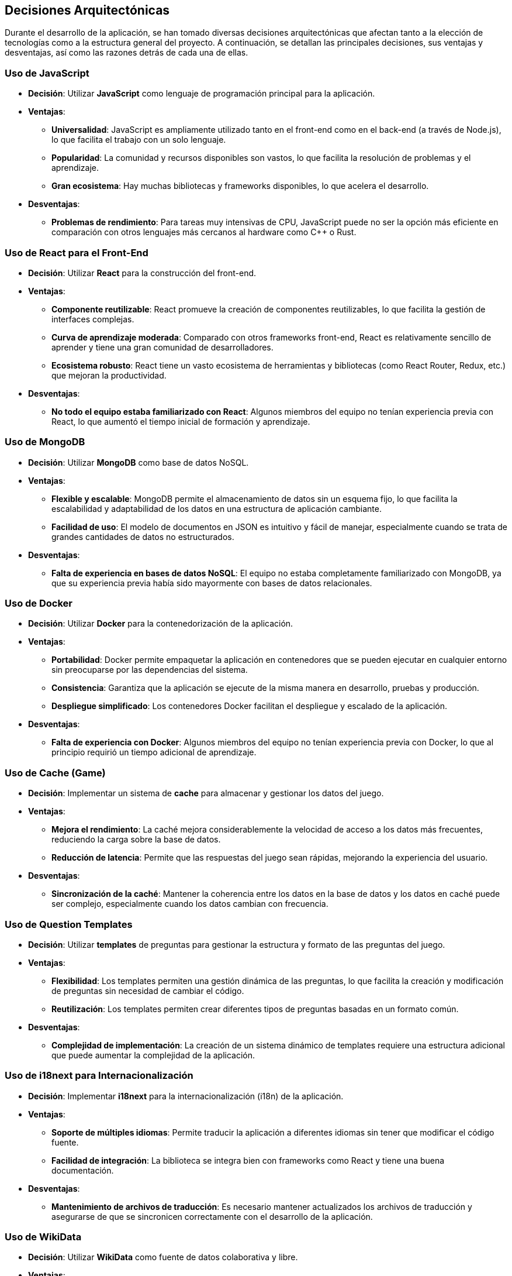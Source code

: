 ifndef::imagesdir[:imagesdir: ../images]

[[section-design-decisions]]
== Decisiones Arquitectónicas

Durante el desarrollo de la aplicación, se han tomado diversas decisiones arquitectónicas que afectan tanto a la elección de tecnologías como a la estructura general del proyecto. A continuación, se detallan las principales decisiones, sus ventajas y desventajas, así como las razones detrás de cada una de ellas.

=== Uso de JavaScript

* **Decisión**: Utilizar **JavaScript** como lenguaje de programación principal para la aplicación.

* **Ventajas**:
  - **Universalidad**: JavaScript es ampliamente utilizado tanto en el front-end como en el back-end (a través de Node.js), lo que facilita el trabajo con un solo lenguaje.
  - **Popularidad**: La comunidad y recursos disponibles son vastos, lo que facilita la resolución de problemas y el aprendizaje.
  - **Gran ecosistema**: Hay muchas bibliotecas y frameworks disponibles, lo que acelera el desarrollo.

* **Desventajas**:
  - **Problemas de rendimiento**: Para tareas muy intensivas de CPU, JavaScript puede no ser la opción más eficiente en comparación con otros lenguajes más cercanos al hardware como C++ o Rust.

=== Uso de React para el Front-End

* **Decisión**: Utilizar **React** para la construcción del front-end.

* **Ventajas**:
  - **Componente reutilizable**: React promueve la creación de componentes reutilizables, lo que facilita la gestión de interfaces complejas.
  - **Curva de aprendizaje moderada**: Comparado con otros frameworks front-end, React es relativamente sencillo de aprender y tiene una gran comunidad de desarrolladores.
  - **Ecosistema robusto**: React tiene un vasto ecosistema de herramientas y bibliotecas (como React Router, Redux, etc.) que mejoran la productividad.

* **Desventajas**:
  - **No todo el equipo estaba familiarizado con React**: Algunos miembros del equipo no tenían experiencia previa con React, lo que aumentó el tiempo inicial de formación y aprendizaje.

=== Uso de MongoDB

* **Decisión**: Utilizar **MongoDB** como base de datos NoSQL.

* **Ventajas**:
  - **Flexible y escalable**: MongoDB permite el almacenamiento de datos sin un esquema fijo, lo que facilita la escalabilidad y adaptabilidad de los datos en una estructura de aplicación cambiante.
  - **Facilidad de uso**: El modelo de documentos en JSON es intuitivo y fácil de manejar, especialmente cuando se trata de grandes cantidades de datos no estructurados.

* **Desventajas**:
  - **Falta de experiencia en bases de datos NoSQL**: El equipo no estaba completamente familiarizado con MongoDB, ya que su experiencia previa había sido mayormente con bases de datos relacionales.

=== Uso de Docker

* **Decisión**: Utilizar **Docker** para la contenedorización de la aplicación.

* **Ventajas**:
  - **Portabilidad**: Docker permite empaquetar la aplicación en contenedores que se pueden ejecutar en cualquier entorno sin preocuparse por las dependencias del sistema.
  - **Consistencia**: Garantiza que la aplicación se ejecute de la misma manera en desarrollo, pruebas y producción.
  - **Despliegue simplificado**: Los contenedores Docker facilitan el despliegue y escalado de la aplicación.

* **Desventajas**:
  - **Falta de experiencia con Docker**: Algunos miembros del equipo no tenían experiencia previa con Docker, lo que al principio requirió un tiempo adicional de aprendizaje.

=== Uso de Cache (Game)

* **Decisión**: Implementar un sistema de **cache** para almacenar y gestionar los datos del juego.

* **Ventajas**:
  - **Mejora el rendimiento**: La caché mejora considerablemente la velocidad de acceso a los datos más frecuentes, reduciendo la carga sobre la base de datos.
  - **Reducción de latencia**: Permite que las respuestas del juego sean rápidas, mejorando la experiencia del usuario.

* **Desventajas**:
  - **Sincronización de la caché**: Mantener la coherencia entre los datos en la base de datos y los datos en caché puede ser complejo, especialmente cuando los datos cambian con frecuencia.

=== Uso de Question Templates

* **Decisión**: Utilizar **templates** de preguntas para gestionar la estructura y formato de las preguntas del juego.

* **Ventajas**:
  - **Flexibilidad**: Los templates permiten una gestión dinámica de las preguntas, lo que facilita la creación y modificación de preguntas sin necesidad de cambiar el código.
  - **Reutilización**: Los templates permiten crear diferentes tipos de preguntas basadas en un formato común.

* **Desventajas**:
  - **Complejidad de implementación**: La creación de un sistema dinámico de templates requiere una estructura adicional que puede aumentar la complejidad de la aplicación.

=== Uso de i18next para Internacionalización

* **Decisión**: Implementar **i18next** para la internacionalización (i18n) de la aplicación.

* **Ventajas**:
  - **Soporte de múltiples idiomas**: Permite traducir la aplicación a diferentes idiomas sin tener que modificar el código fuente.
  - **Facilidad de integración**: La biblioteca se integra bien con frameworks como React y tiene una buena documentación.

* **Desventajas**:
  - **Mantenimiento de archivos de traducción**: Es necesario mantener actualizados los archivos de traducción y asegurarse de que se sincronicen correctamente con el desarrollo de la aplicación.

=== Uso de WikiData

* **Decisión**: Utilizar **WikiData** como fuente de datos colaborativa y libre.

* **Ventajas**:
  - **Acceso libre a grandes cantidades de datos**: WikiData ofrece una fuente confiable y estructurada de información que puede ser utilizada en múltiples aplicaciones.
  - **Actualización constante**: WikiData se actualiza regularmente con datos nuevos de diversas fuentes.

* **Desventajas**:
  - **Calidad y precisión variable**: Debido a la naturaleza colaborativa de WikiData, la fiabilidad y precisión de los datos pueden ser inconsistentes, especialmente en áreas donde los usuarios pueden editar libremente.

=== Uso de la Plantilla Arc42

* **Decisión**: Documentar la arquitectura utilizando la **Plantilla Arc42**.

* **Ventajas**:
  - **Estructura clara y completa**: Arc42 proporciona una estructura bien definida para documentar la arquitectura del software, facilitando la comprensión y comunicación entre los equipos.
  - **Enfoque modular**: Ayuda a desglosar la arquitectura en partes manejables y claras.

* **Desventajas**:
  - **Exceso de detalles**: En proyectos más pequeños o simples, la plantilla puede ser más detallada de lo necesario, lo que podría hacer que la documentación sea demasiado compleja y difícil de mantener.

=== Microservicios UserService y AuthService con la misma base de datos

* **Decisión**: Utilizar la misma base de datos para los microservicios **UserService** y **AuthService**.

* **Ventajas**:
  - **Compartición de datos**: Ambos servicios manejan datos relacionados, como información de usuarios y credenciales. Usar la misma base de datos facilita la integración y sincronización entre estos servicios.
  - **Reducción de complejidad**: Evita la duplicación de datos y facilita las operaciones de lectura/escritura, ya que no es necesario manejar múltiples bases de datos para información similar.

* **Desventajas**:
  - **Posible acoplamiento**: Utilizar la misma base de datos podría generar un acoplamiento no deseado entre los microservicios, lo que podría dificultar su escalabilidad o evolución independiente en el futuro.

=== Decisión de empezar el proyecto desde cero

* **Decisión**: Decidimos **empezar el proyecto desde cero** en lugar de reutilizar un proyecto del año pasado.

* **Ventajas**:
  - **Aprovechamiento de nuevas tecnologías**: Comenzar desde cero nos permite adoptar tecnologías más modernas y ajustadas a las necesidades actuales del proyecto.
  - **Mejor calidad del código**: Empezar de nuevo nos permitió evitar la deuda técnica acumulada en el proyecto anterior y asegurarnos de que la calidad del código sea más alta desde el principio.

* **Desventajas**:
  - **Mayor tiempo de desarrollo**: Empezar de cero llevó más tiempo en comparación con la reutilización de partes del proyecto anterior. Sin embargo, a largo plazo, este enfoque permitirá una mayor flexibilidad y escalabilidad.

=== Conclusión

Las decisiones arquitectónicas que se tomaron a lo largo del desarrollo del proyecto han sido cuidadosamente consideradas para garantizar un sistema escalable, eficiente y fácil de mantener. A pesar de que algunos de los miembros del equipo no estaban familiarizados con ciertas tecnologías, como Docker o MongoDB, las decisiones se basaron en las necesidades actuales del proyecto y en las tendencias tecnológicas que ofrecen ventajas a largo plazo. Estas decisiones no solo buscan cumplir con los requisitos inmediatos, sino también permitir un crecimiento sostenible del sistema en el futuro.

